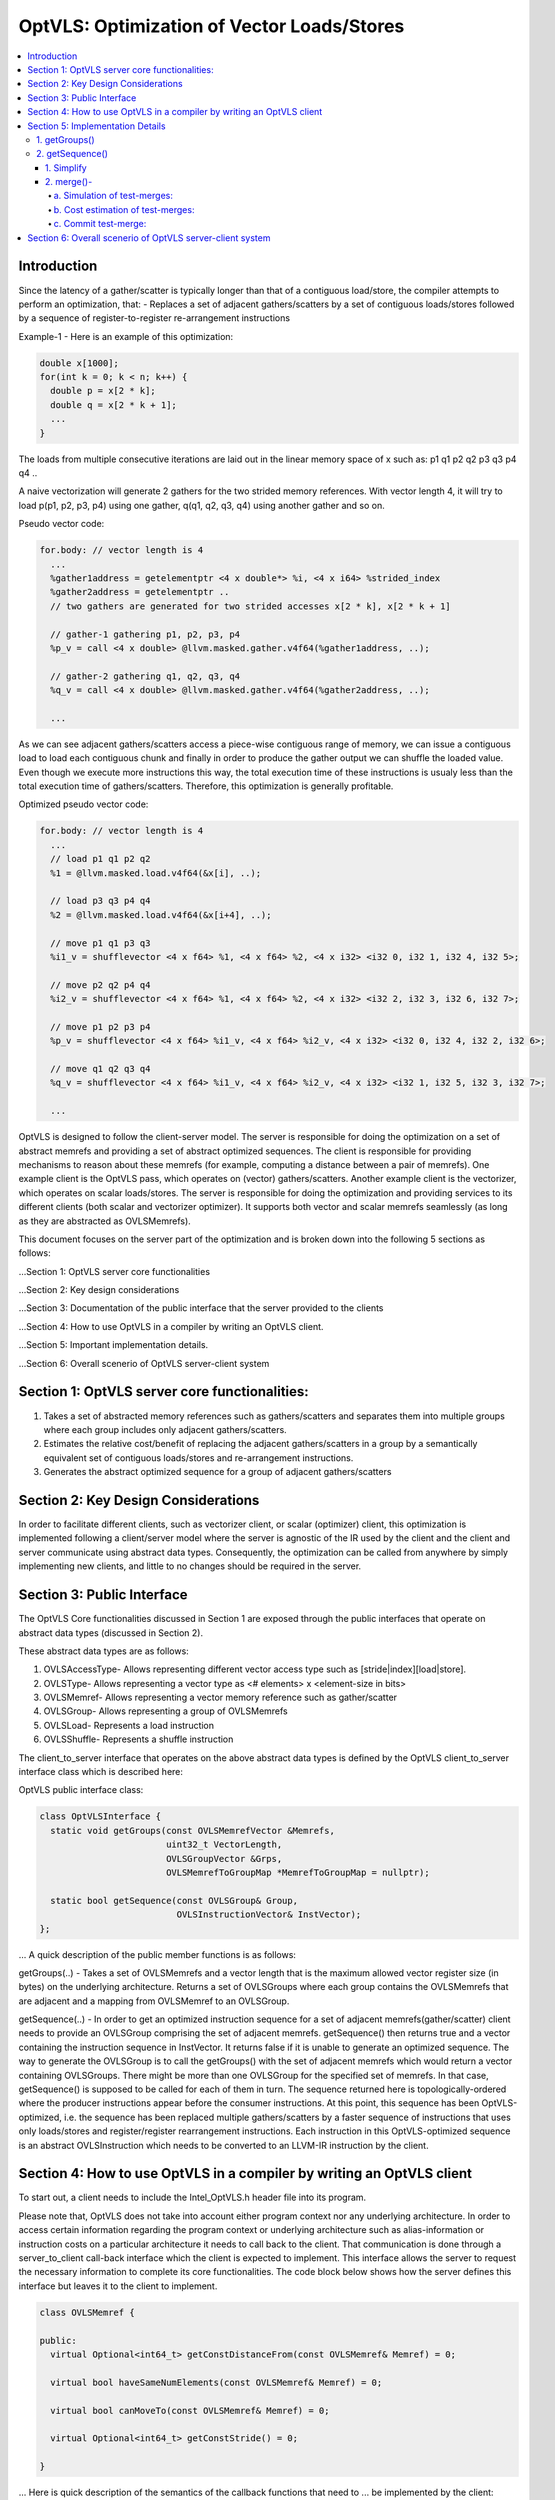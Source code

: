 ===========================================
OptVLS: Optimization of Vector Loads/Stores
===========================================

.. contents::
   :local:

Introduction
============

Since the latency of a gather/scatter is typically longer than that of a contiguous load/store, the compiler
attempts to perform an optimization, that:
- Replaces a set of adjacent gathers/scatters by a set of contiguous loads/stores followed by a sequence of
register-to-register re-arrangement instructions

Example-1 - Here is an example of this optimization:

.. code-block::  c++

  double x[1000];
  for(int k = 0; k < n; k++) {
    double p = x[2 * k];
    double q = x[2 * k + 1];
    ...
  }

The loads from multiple consecutive iterations are laid out in the linear memory space of
x such as: p1 q1 p2 q2 p3 q3 p4 q4 ..

A naive vectorization will generate 2 gathers for the two strided memory references. With vector length 4,
it will try to load p(p1, p2, p3, p4) using one gather, q(q1, q2, q3, q4) using another gather and so on.

Pseudo vector code:

.. code-block:: none

  for.body: // vector length is 4
    ...
    %gather1address = getelementptr <4 x double*> %i, <4 x i64> %strided_index
    %gather2address = getelementptr ..
    // two gathers are generated for two strided accesses x[2 * k], x[2 * k + 1]

    // gather-1 gathering p1, p2, p3, p4
    %p_v = call <4 x double> @llvm.masked.gather.v4f64(%gather1address, ..);

    // gather-2 gathering q1, q2, q3, q4
    %q_v = call <4 x double> @llvm.masked.gather.v4f64(%gather2address, ..);

    ...

As we can see adjacent gathers/scatters access a piece-wise contiguous range of memory, we can issue a contiguous
load to load each contiguous chunk and finally in order to produce the gather output we can shuffle the loaded
value. Even though we execute more instructions this way, the total execution time of these instructions is usualy
less than the total execution time of gathers/scatters. Therefore, this optimization is generally profitable.

Optimized pseudo vector code:

.. code-block::  none

  for.body: // vector length is 4
    ...
    // load p1 q1 p2 q2
    %1 = @llvm.masked.load.v4f64(&x[i], ..);

    // load p3 q3 p4 q4
    %2 = @llvm.masked.load.v4f64(&x[i+4], ..);

    // move p1 q1 p3 q3
    %i1_v = shufflevector <4 x f64> %1, <4 x f64> %2, <4 x i32> <i32 0, i32 1, i32 4, i32 5>;

    // move p2 q2 p4 q4
    %i2_v = shufflevector <4 x f64> %1, <4 x f64> %2, <4 x i32> <i32 2, i32 3, i32 6, i32 7>;

    // move p1 p2 p3 p4
    %p_v = shufflevector <4 x f64> %i1_v, <4 x f64> %i2_v, <4 x i32> <i32 0, i32 4, i32 2, i32 6>;

    // move q1 q2 q3 q4
    %q_v = shufflevector <4 x f64> %i1_v, <4 x f64> %i2_v, <4 x i32> <i32 1, i32 5, i32 3, i32 7>;

    ...

OptVLS is designed to follow the client-server model. The server is responsible for doing the optimization on a set
of abstract memrefs and providing a set of abstract optimized sequences. The client is responsible for providing
mechanisms to reason about these memrefs (for example, computing a distance between a pair of memrefs). One example
client is the OptVLS pass, which operates on (vector) gathers/scatters. Another example client is the vectorizer,
which operates on scalar loads/stores.  The server is responsible for doing the optimization and providing services
to its different clients (both scalar and vectorizer optimizer). It supports both vector and scalar memrefs seamlessly
(as long as they are abstracted as OVLSMemrefs).

This document focuses on the server part of the optimization and is broken down into the following 5
sections as follows:

...Section 1: OptVLS server core functionalities

...Section 2: Key design considerations

...Section 3: Documentation of the public interface that the server provided to the clients

...Section 4: How to use OptVLS in a compiler by writing an OptVLS client.

...Section 5: Important implementation details.

...Section 6: Overall scenerio of OptVLS server-client system


Section 1: OptVLS server core functionalities:
==============================================

#. Takes a set of abstracted memory references such as gathers/scatters and separates them into multiple
   groups where each group includes only adjacent gathers/scatters.

#. Estimates the relative cost/benefit of replacing the adjacent gathers/scatters in a group by a
   semantically equivalent set of contiguous loads/stores and re-arrangement instructions.

#. Generates the abstract optimized sequence for a group of adjacent gathers/scatters

Section 2: Key Design Considerations
====================================

In order to facilitate different clients, such as vectorizer client, or scalar (optimizer) client,
this optimization is implemented following a client/server model where the server is agnostic of the
IR used by the client and the client and server communicate using abstract data types. Consequently,
the optimization can be called from anywhere by simply implementing new clients, and little to no
changes should be required in the server.

Section 3: Public Interface
===========================

The OptVLS Core functionalities discussed in Section 1 are exposed through the public interfaces that operate on
abstract data types (discussed in Section 2).

These abstract data types are as follows:

#. OVLSAccessType- Allows representing different vector access type such as [stride|index][load|store].
#. OVLSType- Allows representing a vector type as <# elements> x <element-size in bits>
#. OVLSMemref- Allows representing a vector memory reference such as gather/scatter
#. OVLSGroup- Allows representing a group of OVLSMemrefs
#. OVLSLoad- Represents a load instruction
#. OVLSShuffle- Represents a shuffle instruction

The client_to_server interface that operates on the above abstract data types is defined
by the OptVLS client_to_server interface class which is described here:

OptVLS public interface class:

.. code-block::  c++

  class OptVLSInterface {
    static void getGroups(const OVLSMemrefVector &Memrefs,
                          uint32_t VectorLength,
                          OVLSGroupVector &Grps,
                          OVLSMemrefToGroupMap *MemrefToGroupMap = nullptr);

    static bool getSequence(const OVLSGroup& Group,
                            OVLSInstructionVector& InstVector);
  };

... A quick description of the public member functions is as follows:

getGroups(..) -  Takes a set of OVLSMemrefs and a vector length that is the maximum
allowed vector register size (in bytes) on the underlying architecture. Returns a set of OVLSGroups
where each group contains the OVLSMemrefs that are adjacent and a mapping from OVLSMemref
to an OVLSGroup.

getSequence(..) - In order to get an optimized instruction sequence for a set of adjacent memrefs(gather/scatter)
client needs to provide an OVLSGroup comprising the set of adjacent memrefs. getSequence() then returns
true and a vector containing the instruction sequence in InstVector. It returns false if it is unable to
generate an optimized sequence. The way to generate the OVLSGroup is to call the getGroups() with the set of
adjacent memrefs which would return a vector containing OVLSGroups. There might be more than one OVLSGroup for
the specified set of memrefs. In that case, getSequence() is supposed to be called for each of them in turn.
The sequence returned here is topologically-ordered where the producer instructions appear before the consumer
instructions. At this point, this sequence has been OptVLS-optimized, i.e. the sequence has been replaced multiple
gathers/scatters by a faster sequence of instructions that uses only loads/stores and register/register rearrangement
instructions. Each instruction in this OptVLS-optimized sequence is an abstract OVLSInstruction which needs to be
converted to an LLVM-IR instruction by the client.


Section 4: How to use OptVLS in a compiler by writing an OptVLS client
======================================================================

To start out, a client needs to include the Intel_OptVLS.h header file into its program.

Please note that, OptVLS does not take into account either program context nor any underlying
architecture. In order to access certain information regarding the program context or underlying
architecture such as alias-information or instruction costs on a particular architecture it needs
to call back to the client. That communication is done through a server_to_client call-back
interface which the client is expected to implement. This interface allows the server to request
the necessary information to complete its core functionalities. The code block below shows how the
server defines this interface but leaves it to the client to implement.

.. code-block::  c++

  class OVLSMemref {

  public:
    virtual Optional<int64_t> getConstDistanceFrom(const OVLSMemref& Memref) = 0;

    virtual bool haveSameNumElements(const OVLSMemref& Memref) = 0;

    virtual bool canMoveTo(const OVLSMemref& Memref) = 0;

    virtual Optional<int64_t> getConstStride() = 0;

  }

... Here is quick description of the semantics of the callback functions that need to
... be implemented by the client:

  getConstDistanceFrom()- queries whether two memrefs are a constant distance apart.

  haveSameNumElements()- queries whether two memrefs have same number of elements.

  canMoveTo()- FIXME: We are still discussing whether it's the server or the client is responsible
               for code placement, which will affect this interface.

  getConstStride()-returns a constant distance between vector elements of a memref or None.

The code below shows how the client would extend the virtual class to implement these methods.

.. code-block::  c++

  // A code snippet of client header file.
  #include "llvm/Analysis/Intel_OptVLS.h"

  class ClientMemref : public OVLSMemref {
  public:
    Optional<int64_t> getConstDistanceFrom(const OVLSMemref& Memref) {
       // Client implements this
    }
    bool haveSameNumElements(const OVLSMemref& Memref) {
      // client implements this
    }
    bool canMoveTo(const OVLSMemref& Memref) {
      // client implements this
    }
    Optional<int64_t> getConstStride() {
      // client implements this
    }
 }

The code below shows how the client can process each memref into OVLSMemref and push
it to the OVLSMemrefVector and finally call the getGroups() using the memref vector
and a vector length.

.. code-block::  c++

  // A code snippet of client.cpp
  OVLSMemrefVector Mrfs;
  for each memref {
    OVLSMemref mrf = new ClientMemref(..);
    Mrfs.push_back(mrf);
  }
  OVLSGroupVector Grps;
  OptVLSInterface::getGroups(Mrfs, Grps, 32 /*maximum vector size on HSW*/);

Section 5: Implementation Details
=================================

This section describes more details for each interface function and abstract type.

1. getGroups()
--------------

  a) The input vector length is the maximum allowed vector size in the underlying architecture.
     This determines how many adjacent memrefs can be put together in a group. In addition, it
     tells us how many memrefs can be processed at a time using a single vector register.

  b) Currently, grouping is done using a greedy algorithm. It sorts out the memrefs based
     on their distance from the base address. Then it keeps putting the memref starting at
     the lowest address until the group is full. Doing it this way, it's possible for a memref
     to be put in a group where it has a bigger distance between memrefs than if it were put
     in a different group which would have different performance implications.

     As an example that uses maximum vector length of 16:
       memref1- distance from base is 0 bytes

       memref2- distance from base is 4 bytes

       memref3- distance from base is 12 bytes

       memref4- distance from base is 16 bytes

       memref5- distance from base is 20 bytes

     The best grouping should be:
        Group1: memref1, memref2

        Group2: memref2, memref4, memref5

     Using current approach the groups we will get are:
        Group1: memref1, memref2, memref3

        Group2: memref4, memref5


  c) canMoveTo()- FIXME: We are still discussing whether it's the server or the client is responsible
                   for code placement, which will affect this interface.

2. getSequence()
----------------

  Optimized sequence generation for a group of gathers is split into two parts:

  a) Generate loads - This part is very straightforward, it generates loads to load each contiguous chunk
     of memory created by a group of adjacent gathers.

     For our example, the following two loads get generated

     %1 = mask.load.64.4 (<Base:0xf7ced0 Offset:0>, 1111)

     %2 = mask.load.64.4 (<Base:0xf7ced0 Offset:32>, 1111)

  b) Generate shuffles - The result of (a) is that the elements of each gather have been loaded but are distributed
     across multiple registers. In order to produce the actual gather-output, we need to move (/rearrange) all those
     distributed elements (of each gather) back to the single destination register where the gather is expected to
     have deposited them. To maximize speedup, the challenge is to generate efficient code for the rearrangement.

     genShuffles() uses a directed graph to automatically find an efficient sequence of rearrangement instructions.
     In this directed graph, an edge represents a move of a source bit-range, and a node can be thought of as the
     result of some logical rearrangement of those incoming bit-ranges/edges. An initial version of the graph gets
     drawn by the load-generator and is passed to the genShuffles() as an input. Initially, it only has nodes for
     the loaded data, and final gather results, and edges between loaded and gather results show which loaded
     elements contribute to which gather results. The total number of edges of a gather-node needs to match its total number
     of elements where each edge moves its element size of bits.

     This initial graph represents doing all rearrangement in 1 logic operation for each gather result.  In most cases,
     no single instruction exists that can do such logical operations. It is the responsibility of genShuffles() to
     expand the graph, breaking such complex logical operations into multiple simpler logical operations for which
     instructions exist. The rest of the content talks about how genShuffles() does this graph expansion that results
     in efficient and legal rearrangement instruction sequences.

     This is how the initial graph looks like coming out of the load-generator for the above example,
     load-nodes:{V3, V4}, gather-nodes{V1, V2}:

.. graphviz::

   digraph Initial_Graph {

      graph[ordering=in];

      V3 -> V1[fontcolor=red, color=red, label="0:63",weight="0:63"];

      V3 -> V1[fontcolor=red, color=red, label="128:191",weight="128:191"];

      V4 -> V1[fontcolor=red, color=red, label="0:63",weight="0:63"];

      V4 -> V1[fontcolor=red, color=red, label="128:191",weight="128:191"];

      V3 -> V2[fontcolor=blue, color=blue, label="64:127",weight="64:127"];

      V3 -> V2[fontcolor=blue, color=blue, label="192:255",weight="192:255"];

      V4 -> V2[fontcolor=blue, color=blue, label="64:127",weight="64:127"];

      V4 -> V2[fontcolor=blue, color=blue, label="192:255",weight="192:255"];

   }


...

     And, this is how it gets printed by OptVLS-server:

     Initial Graph:

       V3: Load

       V4: Load

       V1:
        [0:63] = V3[0:63]

        [64:127] = V3[128:191]

        [128:191] = V4[0:63]

        [192:255] = V4[128:191]

       V2:
        [0:63] = V3[64:127]

        [64:127] = V3[192:255]

        [128:191] = V4[64:127]

        [192:255] = V4[192:255]


     In the above graph, each gather-node has four incoming edges which matches its total number of elements,
     and each edge moves exactly 64 bits which is its element-size.
     Below shows the auxiliary data-structures that help building this graph:


.. code-block::  c++

  /// Represents a range of bits using a bit-location of the leftmost bit and
  /// a number of consecutive bits immediately to the right that are included
  /// in the range. {0, 0} means undefined bit-range.
  ///
  struct BitRange {
    uint32_t BIndex;
    uint32_t NumBits;
    ...
  };

  /// Edge represents a move of a specified bit-range 'BR' from 'Src' GraphNode.
  /// 'Src' can be nullptr, which means an undefined source. For an undefined
  /// source, BR still represents a valid bitrange. A bit-range with an undefined
  /// source is used to represent a gap in the destination GraphNode.
  ///
  struct Edge {
    GraphNode *Src;
    BitRange BR;
  };

  /// GraphNode can be thought of as a result of some logical instruction
  /// (mainly rearrangement instruction such as shift, shuffle, etc) on
  /// its ‘IncomingEdges’(/source bit-ranges). These ‘IncomingEdges’
  /// particularly show which source bit-range maps to which bit-index of this (which helps
  /// defining (/elaborates on) the logical instruction semantics). A ‘GraphNode’ basically
  /// allows us to define an expected behavior (/semantic) first which then evolves into a
  /// particular valid OVLSinstruction ‘Inst’ if there is any for that semantic.
  ...
  class GraphNode {
    /// Provides a unique id to each instruction node. It helps printing
    /// tracable node information.
    uint32_t Id;

    /// Initially when a GraphNode is created, Inst can be nullptr
    /// which means undefined instruction. An undefined instruction can
    /// still have valid IncomingEdges which would define the semantics of
    /// this logical instruction (GraphNode), helps specifying the actual
    /// instruction later.
    /// A GraphNode is also used for holding the result of a load/store
    /// instruction, in such case, Inst should point to a valid load/store
    /// instruction.
    OVLSInstruction *Inst;

    /// A ‘GraphNode’ is a result of some logical instruction on its incoming edges where ‘IncomingEdges’
    /// contains that result. The output value of the GraphNode is the concatenation of the source bit-ranges
    /// which shows which source bit-range maps to which bit index of this node. Depending on the order of the edges
    /// (in IncomingEdges) that bitindex gets determined. Multiple edges can be drawn between two nodes with
    /// different bit ranges. When there are no edges to a certain bit-index, a dummy edge
    /// (an edge with Src=nullptr) gets inserted into IncomingEdges to represent the whole.
    /// IncomingEdges for a memory instruction can be empty.
    OVLSVector<Edge *> IncomingEdges;
  };

  /// This directed graph is used to automatically build the network (of
  /// required instructions) of computing the result of a set of adjacent
  /// gathers from a set of contiguous loads. In this directed graph, an edge
  /// represents a move of a bit-range, and a node can be thought of as a result
  /// of some logical operation on its incoming (edges/)bit-ranges.
  ///
  /// NEXT: describe how the graph is used to automatically compute the
  /// rearrangement instructions.
  class Graph {
    /// When a node is created, it gets pushed into the NodeVector. Therefore,
    /// nodes in the NodeVector don't maintain any order. A destination node could
    /// appear before a source node in the NodeVector.
    GraphNodeVector Nodes;
    ...
  };

...

     In order to find an efficient sequence of rearrangement instructions genShuffles()
     performs two primary tasks on the initial graph:

     1. Simplify(Split) - simplify the graph into a singular mode where each element
        in a gather/scatter has a single unique source.

     2. Optimize(Merge) - selectively merge the single unique nodes within the
        singular-mode graph into a new optimized graph.


1. Simplify
^^^^^^^^^^^

     While the initial graph shows how bit fields from loads need to be rearranged to produce
     each gather result, it often leaves the graph in an un-optimized form. The logical operations
     that can be derived from this initial graph may not be efficient. Each move of a bit-field
     may end up requiring a single instruction. To take advantage of data-parallelism(having to
     move multiple bit-fields by a single instruction) we may need to pack(create a node)
     different bit-fields of different gather nodes together. To facilitate this efficient packing
     (done by the optimizer) over the multiple gather results, the simplifier creates a
     single intermediate node for each bit-field. The way it does it by splitting the
     incoming edges of each gather result.

     This is how the graph looks like after simplification.

.. graphviz::

   digraph Initial_Graph {

      graph[ordering=in];

      V5 -> V1[fontcolor=red, color=red, label="0:64",weight="0:64"];

      V6 -> V1[fontcolor=red, color=red, label="0:64",weight="0:64"];

      V7 -> V1[fontcolor=red, color=red, label="0:64",weight="0:64"];

      V8 -> V1[fontcolor=red, color=red, label="0:64",weight="0:64"];

      V9 -> V2[fontcolor=blue, color=blue, label="0:64",weight="0:64"];

      V10 -> V2[fontcolor=blue, color=blue, label="0:64",weight="0:64"];

      V11 -> V2[fontcolor=blue, color=blue, label="0:64",weight="0:64"];

      V12 -> V2[fontcolor=blue, color=blue, label="0:64",weight="0:64"];

      V3 -> V5[fontcolor=red, color=red, label="0:63",weight="0:63"];

      V3 -> V6[fontcolor=red, color=red, label="128:191",weight="128:191"];

      V4 -> V7[fontcolor=red, color=red, label="0:63",weight="0:63"];

      V4 -> V8[fontcolor=red, color=red, label="128:191",weight="128:191"];

      V3 -> V9[fontcolor=blue, color=blue, label="64:127",weight="64:127"];

      V3 -> V10[fontcolor=blue, color=blue, label="192:255",weight="192:255"];

      V4 -> V11[fontcolor=blue, color=blue, label="64:127",weight="64:127"];

      V4 -> V12[fontcolor=blue, color=blue, label="192:255",weight="192:255"];

   }


2. merge()-
^^^^^^^^^^^

     Before trying to find the exact (opcodes/) instructions we perform an additional optimization step that attempts to exploit
     data parallelism available in the rearrangement operations. We do this by merging similar nodes, which we do by test-merging
     different combination of nodes. A test-merge is deemed successful, if an instruction(/a set of instructions)
     exits that performs the merged function and that instruction has minimum instruction cost. Minimum instruction cost is determined
     by server querying back to the client and asking for a cost of the instructions. The client is responsible for using the TTI cost-model
     (or something better) that gives us a target specific instruction cost.

     Primarily we perform 3 tasks in this phase:
       a. Simulation of test-merges

       b. Cost estimation of test-merges

       c. Commit the test-merge with the lowest cost.

a. Simulation of test-merges:
"""""""""""""""""""""""""""""

     A test merge is simulated by computing a mask for the merge.

     Two nodes, N1 and N2 are eligible to be merged if:
       #. The total number of unique sources of N1 and N2 is no more than 2
       #. Sources need to have the same type
       #. Total size of N1 and N2 fits into the vector register
       #. elem_size of N1 matches the elem_size of N2


     E.g.
       N1:
          [0:63] = V5[0:63]

          [64:127] = V6[0:63]
       N2:
          [0:63] = V5[64:127]

          [64:127] = V6[64:127]

     There are many ways N1 and N2 can be merged such as <N1 N2 N1 N2> <N1 N1.. N2 N2..> <N2 N2 .. N1 N1 ..>
     <N2 N1 .. N2 N1 ..> etc. Right now it makes sense to concatenate N2 to N1 which will most likely lead to
     vperm or vunpck. But this ordering is subject to change in the future considering some other scenerios.
     Under the consideration, we get the following choices for our example:

       V5 can be merged with V6

         Incoming-Mask <0, 2, -1, -1>

         Outgoing-Mask <0, 1, -1, -1>

       V5 can be merged with V7

         Incoming-Mask <0, 4, -1, -1>

         Outgoing-Mask <0, -1, 1, -1>

       V5 can be merged with V8

         Incoming-Mask <0, 6, -1, -1>

         Outgoing-Mask <0, -1, -1, 1>

       V5 can be merged with V9

         Incoming-Mask <0, 1, -1, -1>

         Outgoing-Mask <0, -1, -1, -1>

         Outgoing-Mask <1, -1, -1, -1>

       V5 can be merged with V10

         Incoming-Mask <0, 3, -1, -1>

         Outgoing-Mask <0, -1, -1, -1>

         Outgoing-Mask <-1, 1, -1, -1>

       V5 can be merged with V11

         Incoming-Mask <0, 5, -1, -1>

         Outgoing-Mask <0, -1, -1, -1>

         Outgoing-Mask <-1, -1, 1, -1>

       V5 can be merged with V12

         Incoming-Mask <0, 7, -1, -1>

         Outgoing-Mask <0, -1, -1, -1>

         Outgoing-Mask <-1, -1, -1, 1>

       V6 can be merged with V7

         Incoming-Mask: <2, 4, -1, -1>

         Outgoing-Mask <-1, 0, 1, -1>

       V6 can be merged with V8

         Incoming-Mask: <2, 6, -1, -1>

         Outgoing-Mask <-1, 0, -1, 1>

       V6 can be merged with V9

         Incoming-Mask <2, 1, -1, -1>

         Outgoing-Mask <-1, 0, -1, -1>

         Outgoing-Mask <1, -1, -1, -1>

       V6 can be merged with V10

         Incoming-Mask: <2, 3, -1, -1>

         Outgoing-Mask <-1, 0, -1, -1>

         Outgoing-Mask <-1, 1, -1, -1>

       V6 can be merged with V11

         Incoming-Mask <2, 5, -1, -1>

         Outgoing-Mask <-1, 0, -1, -1>

         Outgoing-Mask <-1, -1, 1, -1>

       V6 can be merged with V12

         Incoming-Mask <2, 7, -1, -1>

         Outgoing-Mask <-1, 0, -1, -1>

         Outgoing-Mask <-1, -1, -1, 1>

       V7 can be merged with V8

         Incoming-Mask <0, 2, -1, -1>

         Outgoing-Mask <-1, -1, 0, 1>

       V7 can be merged with V9

         Incoming-Mask <4, 1, -1, -1>

         Outgoing-Mask <-1, -1, 0, -1>

         Outgoing-Mask <1, -1, -1, -1>

       V7 can be merged with V10

         Incoming-Mask <4, 3, -1, -1>

         Outgoing-Mask <-1, -1, 0, -1>

         Outgoing-Mask <-1, 1, -1, -1>

       V7 can be merged with V11

         Incoming-Mask <0, 1, -1, -1>

         Outgoing-Mask <-1, -1, 0, -1>

         Outgoing-Mask <-1, -1, 1, -1>

       V7 can be merged with V12

         Incoming-Mask <0, 3, -1, -1>

         Outgoing-Mask <-1, -1, 0, -1>

         Outgoing_Mask <-1, -1, -1, 1>

       V8 can be merged with V9

         Incoming-Mask <6, 1, -1, -1>

         Outgoing-Mask <-1, -1, -1, 0>

         Outgoing-Mask <1, -1, -1, -1>

       V8 can be merged with V10

         Incoming-Mask <6, 3, -1, -1>

         Outgoing-Mask <-1, -1, -1, 0>

         Outgoing-Mask <-1, 1, -1, -1>

       V8 can be merged with V11

         Incoming-Mask <2, 1, -1, -1>

         Outgoing-Mask <-1, -1, -1, 0>

         Outgoing-Mask <-1, -1, 1, -1>

       V8 can be merged with V12

         Incoming <2, 3, -1, -1>

         Outgoing <-1, -1, -1, 0>

         Outgoing <-1, -1, -1, 1>

     Now that we have a couple of choices to merge two nodes we decide to commit the
     merges that shows the lowest total cost.

b. Cost estimation of test-merges:
""""""""""""""""""""""""""""""""""

     In order to compute the cost of a mask first we identify the 'kind' of a mask.
     Depending on their kind we call the TTI getShuffleCost(). Currently we get the
     following cost for a target with avx2:

      V5 can be merged with V6

        Incoming-Mask <0, 2, -1, -1> Cost 4

        Outgoing-Mask <0, 1, -1, -1> Cost 1

        --Total-Cost-- 5

      V5 can be merged with V7

        Incoming-Mask <0, 4, -1, -1> Cost 4

        Outgoing-Mask <0, -1, 1, -1> Cost 4

        --Total-Cost-- 8

      V5 can be merged with V8

        Incoming-Mask <0, 6, -1, -1> Cost 4

        Outgoing-Mask <0, -1, -1, 1> Cost 4

        --Total-Cost-- 8

      V5 can be merged with V9

        Incoming-Mask <0, 1, -1, -1> Cost 1

        Outgoing-Mask <0, -1, -1, -1> Cost 1

        Outgoing-Mask <1, -1, -1, -1> Cost 1

        --Total-Cost-- 3

      V5 can be merged with V10

        Incoming-Mask <0, 3, -1, -1> Cost 4

        Outgoing-Mask <0, -1, -1, -1> Cost 1

        Outgoing-Mask <-1, 1, -1, -1> Cost 2

        --Total-Cost-- 7

      V5 can be merged with V11

        Incoming-Mask <0, 5, -1, -1> Cost 4

        Outgoing-Mask <0, -1, -1, -1> Cost 1

        Outgoing-Mask <-1, -1, 1, -1> Cost 3

        --Total-Cost-- 8

      V5 can be merged with V12

        Incoming-Mask <0, 7, -1, -1> Cost 4

        Outgoing-Mask <0, -1, -1, -1> Cost 1

        Outgoing-Mask <-1, -1, -1, 1> Cost 2

       --Total-Cost-- 7

      V6 can be merged with V7

        Incoming-Mask <2, 4, -1, -1> Cost 4

        Outgoing-Mask <-1, 0, 1, -1> Cost 4

        --Total-Cost-- 8

      V6 can be merged with V8

        Incoming-Mask <2, 6, -1, -1> Cost 4

        Outgoing-Mask <-1, 0, -1, 1> Cost 4

        --Total-Cost-- 8

      V6 can be merged with V9
        Incoming-Mask <2, 1, -1, -1> Cost 4

        Outgoing-Mask <-1, 0, -1, -1> Cost 2

        Outgoing-Mask <1, -1, -1, -1> Cost 1

        --Total-Cost-- 7

      V6 can be merged with V10

        Incoming-Mask <2, 3, -1, -1> Cost 1

        Outgoing-Mask <-1, 0, -1, -1> Cost 2

        Outgoing-Mask <-1, 1, -1, -1> Cost 2

        --Total-Cost-- 5

      V6 can be merged with V11

        Incoming-Mask <2, 5, -1, -1> Cost 4

        Outgoing-Mask <-1, 0, -1, -1> Cost 2

        Outgoing-Mask <-1, -1, 1, -1> Cost 3

        --Total-Cost-- 9

      V6 can be merged with V12

        Incoming-Mask <2, 7, -1, -1> Cost 4

        Outgoing-Mask <-1, 0, -1, -1> Cost 2

        Outgoing-Mask <-1, -1, -1, 1> Cost 2

        --Total-Cost-- 8

      V7 can be merged with V8

        Incoming-Mask <0, 2, -1, -1> Cost 4

        Outgoing-Mask <-1, -1, 0, 1> Cost 4

        --Total-Cost-- 8

      V7 can be merged with V9

        Incoming-Mask <4, 1, -1, -1> Cost 4

        Outgoing-Mask <-1, -1, 0, -1> Cost 2

        Outgoing-Mask <1, -1, -1, -1> Cost 1

        --Total-Cost-- 7

      V7 can be merged with V10
        Incoming-Mask <4, 3, -1, -1> Cost 4

        Outgoing-Mask <-1, -1, 0, -1> Cost 2

        Outgoing-Mask <-1, 1, -1, -1> Cost 2

        --Total-Cost-- 8

      V7 can be merged with V11

        Incoming-Mask <0, 1, -1, -1> Cost 1

        Outgoing-Mask <-1, -1, 0, -1> Cost 2

        Outgoing-Mask <-1, -1, 1, -1> Cost 3

        --Total-Cost-- 6

      V7 can be merged with V12

        Incoming-Mask <0, 3, -1, -1> Cost 4

        Outgoing-Mask <-1, -1, 0, -1> Cost 2

        Outgoing-Mask <-1, -1, -1, 1> Cost 2

        --Total-Cost-- 8


      V8 can be merged with V9

        Incoming-Mask <6, 1, -1, -1> Cost 4

        Outgoing-Mask <-1, -1, -1, 0> Cost 3

        Outgoing-Mask <1, -1, -1, -1> Cost 1

        --Total-Cost-- 8

      V8 can be merged with V10

        Incoming-Mask <6, 3, -1, -1> Cost 4

        Outgoing-Mask <-1, -1, -1, 0> Cost 3

        Outgoing-Mask <-1, 1, -1, -1> Cost 2

        --Total-Cost-- 9

      V8 can be merged with V11

       Incoming-Mask <2, 1, -1, -1> Cost 4

       Outgoing-Mask <-1, -1, -1, 0> Cost 3

       Outgoing-Mask <-1, -1, 1, -1> Cost 3

       --Total-Cost-- 10

      V8 can be merged with V12

        Incoming-Mask <2, 3, -1, -1> Cost 1

        Outgoing-Mask <-1, -1, -1, 0> Cost 3

        Outgoing-Mask <-1, -1, -1, 1> Cost 2

        --Total-Cost-- 6


c. Commit test-merge:
"""""""""""""""""""""

     Now that we have computed the cost for all test-merges, we commit the one with the lowest cost. There
     might be multiple merging options with the same cost. In that case, we choose the one that comes first.

     So, for the above node-set, we got to merge:

         Merge 5 to 9

         Merge 6 to 10 (This decision does not consider 9, since it alredy got merged with 5)

         Merge 7 to 11

         Merge 8 with 12


     This is how the graph looks after the first round of merging:

.. graphviz::

   digraph Initial_Graph {

      graph[ordering=in];

      V3 -> V5[fontcolor=red, color=red, label="0:63",weight="0:63"];

      V4 -> V7[fontcolor=red, color=red, label="0:63",weight="0:63"];

      V3 -> V5[fontcolor=blue, color=blue, label="64:127",weight="64:127"];

      V4 -> V7[fontcolor=blue, color=blue, label="64:127",weight="64:127"];

      V3 -> V6[fontcolor=red, color=red, label="128:191",weight="128:191"];

      V4 -> V8[fontcolor=red, color=red, label="128:191",weight="128:191"];

      V3 -> V6[fontcolor=blue, color=blue, label="192:255",weight="192:255"];

      V4 -> V8[fontcolor=blue, color=blue, label="192:255",weight="192:255"];

      V5 -> V1[fontcolor=red, color=red, label="0:63",weight="0:63"];

      V6 -> V1[fontcolor=red, color=red, label="0:63",weight="0:63"];

      V7 -> V1[fontcolor=red, color=red, label="0:63",weight="0:63"];

      V8 -> V1[fontcolor=red, color=red, label="0:63",weight="0:63"];

      V5 -> V2[fontcolor=blue, color=blue, label="64:127",weight="64:127"];

      V6 -> V2[fontcolor=blue, color=blue, label="64:127",weight="64:127"];

      V7 -> V2[fontcolor=blue, color=blue, label="64:127",weight="64:127"];

      V8 -> V2[fontcolor=blue, color=blue, label="64:127",weight="64:127"];
   }

...

     We keep optimizing until there are no further opportunities for merge. After another round of merging
     the following final graph:



.. graphviz::

   digraph Initial_Graph {

      graph[ordering=in];

      V3 -> V5[fontcolor=red, color=red, label="0:63",weight="0:63"];

      V3 -> V5[fontcolor=blue, color=blue, label="64:127",weight="64:127"];

      V4 -> V5[fontcolor=red, color=red, label="0:63",weight="0:63"];

      V4 -> V5[fontcolor=blue, color=blue, label="64:127",weight="64:127"];

      V3 -> V6[fontcolor=red, color=red, label="128:191",weight="128:191"];

      V3 -> V6[fontcolor=blue, color=blue, label="192:255",weight="192:255"];

      V4 -> V6[fontcolor=red, color=red, label="128:191",weight="128:191"];

      V4 -> V6[fontcolor=blue, color=blue, label="192:255",weight="192:255"];

      V5 -> V1[fontcolor=red, color=red, label="0:63",weight="0:63"];

      V6 -> V1[fontcolor=red, color=red, label="0:63",weight="0:63"];

      V5 -> V1[fontcolor=red, color=red, label="128:191",weight="128:191"];

      V6 -> V1[fontcolor=red, color=red, label="128:191",weight="128:191"];

      V5 -> V2[fontcolor=blue, color=blue, label="64:127",weight="64:127"];

      V6 -> V2[fontcolor=blue, color=blue, label="64:127",weight="64:127"];

      V5 -> V2[fontcolor=blue, color=blue, label="192:255",weight="192:255"];

      V6 -> V2[fontcolor=blue, color=blue, label="192:255",weight="192:255"];
   }


...

     At this point we are done optimizing the nodes. We generate an instruction for
     each node: two contigous loads (v3, v4)followed by 4 shuffle instructions(v5, v6, v1, v2).

     %1 = mask.load.64.4 (<Base:0x3e6dab0 Offset:0>, 1111)

     %2 = mask.load.64.4 (<Base:0x3e6dab0 Offset:32>, 1111)

     %3 = shufflevector <4 x 64> %1, <4 x 64> %2, <4 x 32><0, 1, 4, 5>

     %4 = shufflevector <4 x 64> %1, <4 x 64> %2, <4 x 32><2, 3, 6, 7>

     %5 = shufflevector <4 x 64> %3, <4 x 64> %4, <4 x 32><0, 4, 2, 6>

     %6 = shufflevector <4 x 64> %3, <4 x 64> %4, <4 x 32><1, 5, 3, 7>

...

     At the end, it is possible we end up having an invalid graph. A graph that has nodes with
     more than two source nodes. These nodes do not represent any valid instructions. And this
     could happen because the initial graph can have nodes(i.e. the output nodes) with more
     than 2 sources, and the merge algorithm might but is not guranteed to reduce all these
     nodes to 2 sources. Currently we bail out in such situations.


     NEXT: provide more details on the instruction cost, merging, instruction generation and complete the example.

     NEXT: provide details on the graph-verification.


Section 6: Overall scenerio of OptVLS server-client system
==========================================================

This section demonstrates the overall scenerio of OptVLS; how OptVLS plays in LLVM compiler and
how it works as a server-client system.

The way it works in the LLVM compilation-process is:

 1. Vectorizer detects a group of adjacent gathers/scatters and generates a sequence of wide-load
    plus shuffles or a sequence of shuffles followed by a wide-store. These shuffles are the
    abstract representation of gathers/scatters (they basically represent the gather/scatter result).
    They are often semi-optimal and they can be further optimized; this what OptVLS does.

    For example-1, on AVX2 using vector length 4 vectorizer generates:

.. code-block:: none

    ** IR Dump After Loop Vectorization **

    vector.body:

     ...

     %wide.vec = load<8 x double> , <8 x double> * %4, align 8

     %strided.vec1 = shufflevector <8 x double> %wide.vec, <8 x double> undef, <4 x i32> <i32 0, i32 2, i32 4, i32 6>

     %strided.vec2 = shufflevector <8 x double> %wide.vec, <8 x double> undef, <4 x i32> <i32 1, i32 3, i32 5, i32 7>

     ...

...

    Please note that, currently vectorizer can only generate wide-load/store plus shuffles for strided accesses
    with constant strides. In order to generate this wide-load/store plus shuffles for indirect accesses or
    strided accesses with variable and large strides, we need to define an instruction(TODO).

    FIXME: Vectorizer's interaction with OptVLS for cost calculation needs to be documented.


 2. After going through many other intermediate optimizations, finaly the load/store plus shuffle sequence reaches
    the pre-codeGen passes. LLVM's InterleavedAccessPass is one of the pre-CodeGen passes that is responsible for
    lowering this wide-load/store plus shuffle sequence into further optimized sequence.

    OptVLS server is responsible for computing the optimized sequence and for details on how OptVLS server computes
    optimized sequence please refer to section-5. In this flow, X86InterleavedAccess can be
    thought of as client of OptVLS server which processes the wide-load/store plus shuffle sequence into OptVLS
    abstract types and communicates with the OptVLS server for collecting the optimized sequence and translating
    the optimized sequence into LLVM-IR. This whole process is deccribed in the following steps:

    a) X86InterleavedAccess forms an X86InterleavedAccessGroup for each wide-load/store plus shuffle sequence.
       The members of this X86InterleavedAccessGroup are the shufflevectors.

    b) In order to get the optimized sequence it needs to generate an OVLSGroup. The way it generates an OVLSGroup
       is: it represents each shufflevector into X86InterleavedClientMemref first and then calls the getGroups() method.

      This is the debug output of getGroups() for example-1:

.. code-block:: none

      Received a request from Client---FORM GROUPS

         Recieved a vector of memrefs:
           #1 <4 x 64> SLoad

           #2 <4 x 64> SLoad

         Split the vector memrefs into sub groups of adjacent memrefs:
            Distance is (in bytes) from the first memref of the set

         Set #1

         #1 <4 x 64> SLoad   Dist: 0

         #2 <4 x 64> SLoad   Dist: 8

         Printing Groups- Total Groups 1

         Group#1
           Vector Length(in bytes): 32

           AccType: SLoad

           AccessMask(per byte, R to L): 1111111111111111
           #1 <4 x 64> SLoad

           #2 <4 x 64> SLoad

...

    c) Once the OVLSGroup is formed, it calls the getSequence() method for collecting
       the optimized sequence.

       Here is the output sequence for Example-1 returned by getSequence() in abstract OVLSInstruction type.


.. code-block:: none

      %3 = mask.load.64.4 (<Base:0x5fc95e0 Offset:0>, 1111)

      %4 = mask.load.64.4 (<Base:0x5fc95e0 Offset:32>, 1111)

      %7 = shufflevector <4 x 64> %3, <4 x 64> %4, <4 x 32><0, 1, 4, 5>

      %10 = shufflevector <4 x 64> %3, <4 x 64> %4, <4 x 32><2, 3, 6, 7>

      %13 = shufflevector <4 x 64> %7, <4 x 64> %10, <4 x 32><0, 4, 2, 6>

      %16 = shufflevector <4 x 64> %7, <4 x 64> %10, <4 x 32><1, 5, 3, 7>

...


    d) The optimized sequence is in OVLS abstract type, it needs to be represented in LLVM-IR.
       So, X86InterleavedAccess then calls genLLVMIR() method, a client utility function that
       translates the OVLSInstruction into LLVM-IR instruction.

      Finally, this is how the optimized sequence looks like in LLVM-IR:

.. code-block:: none

      %1 = bitcast <8 x double>* %ptr to <4 x double>*

      %2 = getelementptr inbounds <4 x double>, <4 x double>* %1, i32 0

      %3 = load <4 x double>, <4 x double>* %2, align 16

      %4 = bitcast <8 x double>* %ptr to <4 x double>*

      %5 = getelementptr inbounds <4 x double>, <4 x double>* %4, i32 1

      %6 = load <4 x double>, <4 x double>* %5, align 16

      %7 = shufflevector <4 x double> %3, <4 x double> %6, <4 x i32> <i32 0, i32 1, i32 4, i32 5>

      %8 = shufflevector <4 x double> %3, <4 x double> %6, <4 x i32> <i32 2, i32 3, i32 6, i32 7>

      %9 = shufflevector <4 x double> %7, <4 x double> %8, <4 x i32> <i32 0, i32 4, i32 2, i32 6>

      %10 = shufflevector <4 x double> %7, <4 x double> %8, <4 x i32> <i32 1, i32 5, i32 3, i32 7>

